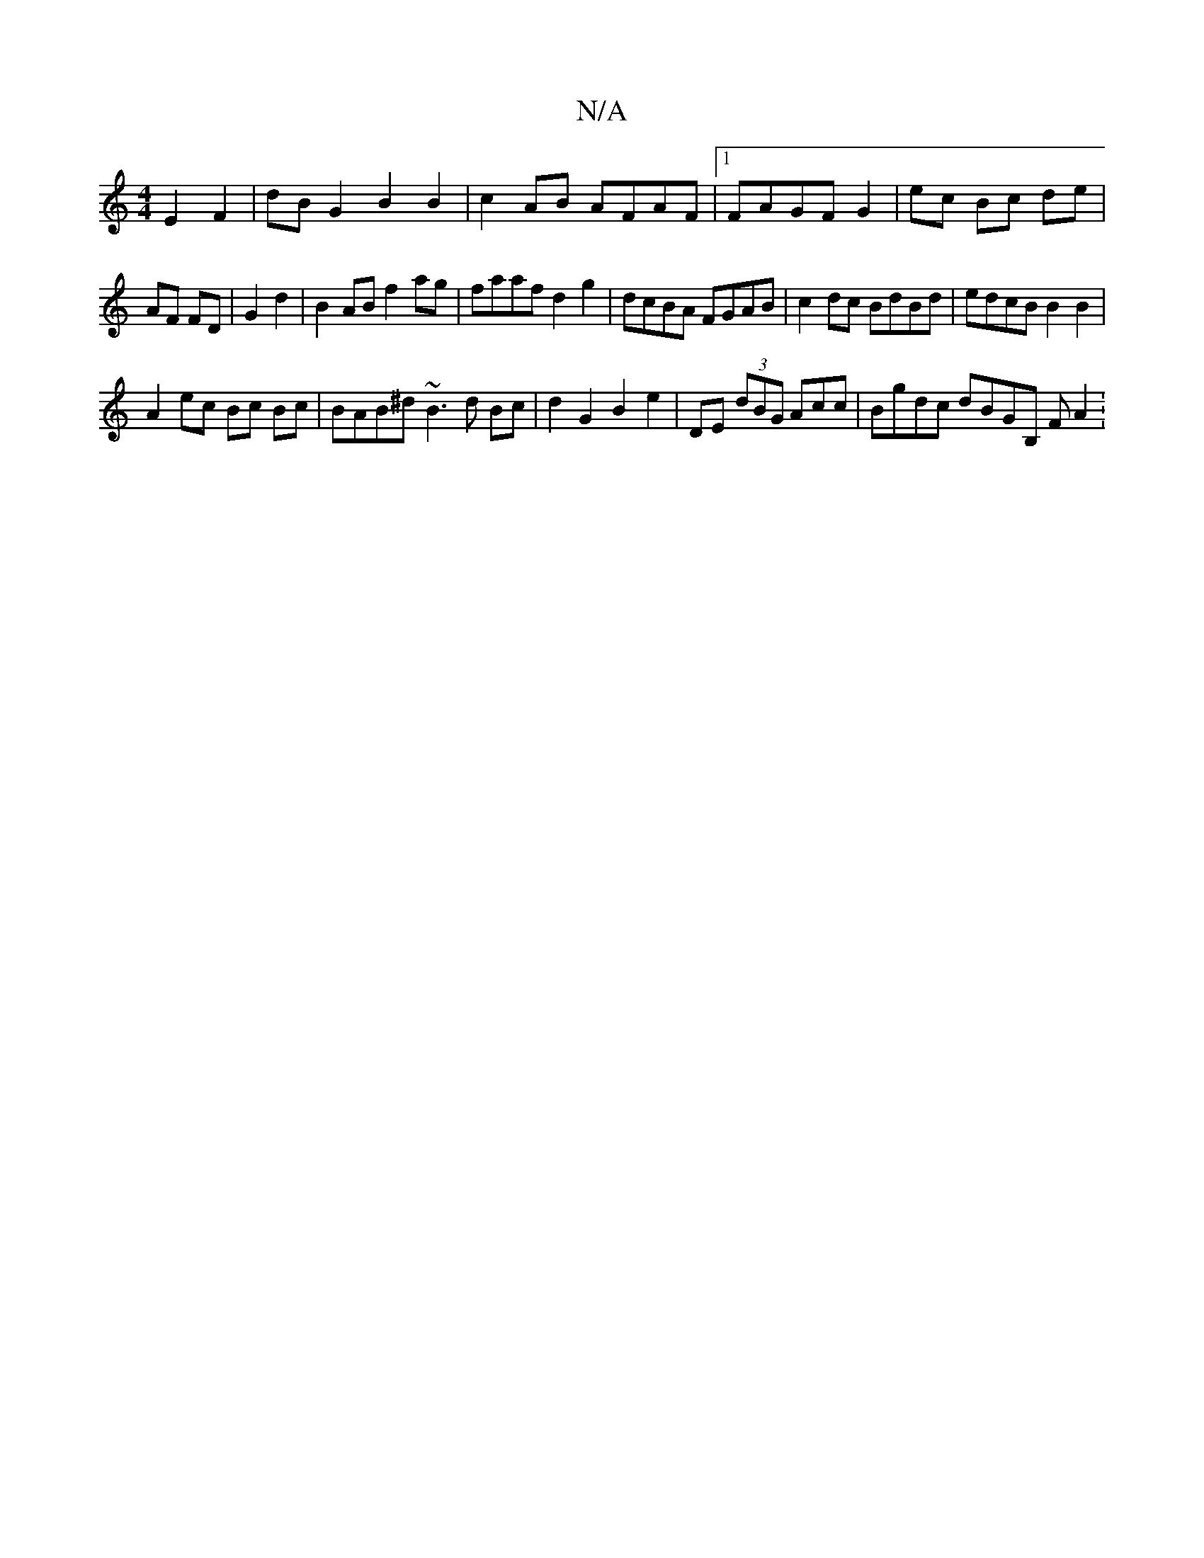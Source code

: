 X:1
T:N/A
M:4/4
R:N/A
K:Cmajor
E2 F2 | dBG2 B2 B2 | c2 AB AFAF |1 FAGF G2 | ec Bc de|
AF FD|G2 d2 |B2 AB f2 ag|faaf d2 g2 | dcBA FGAB | c2 dc BdBd | edcB B2 B2 |
A2 ec Bc Bc |BAB^d ~B3 d Bc|d2 G2 B2 e2|DE (3dBG Acc£|Bgdc dBGB, FA2:
